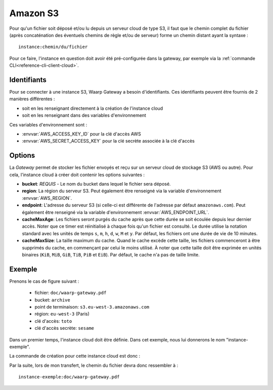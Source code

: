 .. _ref-fs-s3:

=========
Amazon S3
=========

Pour qu'un fichier soit déposé et/ou lu depuis un serveur cloud de type S3, il
faut que le chemin complet du fichier (après concaténation des éventuels chemins
de règle et/ou de serveur) forme un chemin distant ayant la syntaxe : ::

   instance:chemin/du/fichier

Pour ce faire, l'instance en question doit avoir été pré-configurée dans la
gateway, par exemple via la :ref:`commande CLI<reference-cli-client-cloud>`.

Identifiants
------------

Pour se connecter à une instance S3, Waarp Gateway a besoin d'identifiants.
Ces identifiants peuvent être fournis de 2 manières différentes :

- soit en les renseignant directement à la création de l'instance cloud
- soit en les renseignant dans des variables d'environnement

Ces variables d'environnement sont :

- :envvar:`AWS_ACCESS_KEY_ID` pour la clé d'accès AWS
- :envvar:`AWS_SECRET_ACCESS_KEY` pour la clé secrète associée à la clé d'accès

Options
-------

La *Gateway* permet de stocker les fichier envoyés et reçu sur un serveur cloud
de stockage S3 (AWS ou autre). Pour cela, l'instance cloud à créer doit contenir
les options suivantes :

* **bucket**: *REQUIS* - Le nom du bucket dans lequel le fichier sera déposé.
* **region**: La région du serveur S3. Peut également être renseigné via la
  variable d'environnement :envvar:`AWS_REGION`.
* **endpoint**: L'adresse du serveur S3 (si celle-ci est différente de l'adresse
  par défaut ``amazonaws.com``). Peut également être renseigné via la
  variable d'environnement :envvar:`AWS_ENDPOINT_URL`.
* **cacheMaxAge**: Les fichiers seront purgés du cache après que cette durée se
  soit écoulée depuis leur dernier accès. Noter que ce timer est réinitialisé
  à chaque fois qu'un fichier est consulté. Le durée utilise la notation standard
  avec les unités de temps ``s``, ``m``, ``h``, ``d``, ``w``, ``M`` et ``y``.
  Par défaut, les fichiers ont une durée de vie de 10 minutes.
* **cacheMaxSize**: La taille maximum du cache. Quand le cache excède cette taille,
  les fichiers commenceront à être supprimés du cache, en commençant par celui
  le moins utilisé. À noter que cette taille doit être exprimée en unités binaires
  (``KiB``, ``MiB``, ``GiB``, ``TiB``, ``PiB`` et ``EiB``). Par défaut, le cache
  n'a pas de taille limite.

Exemple
-------

Prenons le cas de figure suivant :

  - fichier: ``doc/waarp-gateway.pdf``
  - bucket: ``archive``
  - point de terminaison: ``s3.eu-west-3.amazonaws.com``
  - région: ``eu-west-3`` (Paris)
  - clé d'accès: ``toto``
  - clé d'accès secrète: ``sesame``

Dans un premier temps, l'instance cloud doit être définie. Dans cet exemple, nous
lui donnerons le nom "instance-exemple".

La commande de création pour cette instance cloud est donc :

.. code-block:: shell
   waarp-gateway cloud add -n "instance-exemple" -t "s3" -k "toto" -s "sesame" -o "bucket:archive" -o "region:eu-west-3" -o "endpoint:s3.eu-west-3.amazonaws.com"

Par la suite, lors de mon transfert, le chemin du fichier devra donc ressembler à : ::

    instance-exemple:doc/waarp-gateway.pdf

